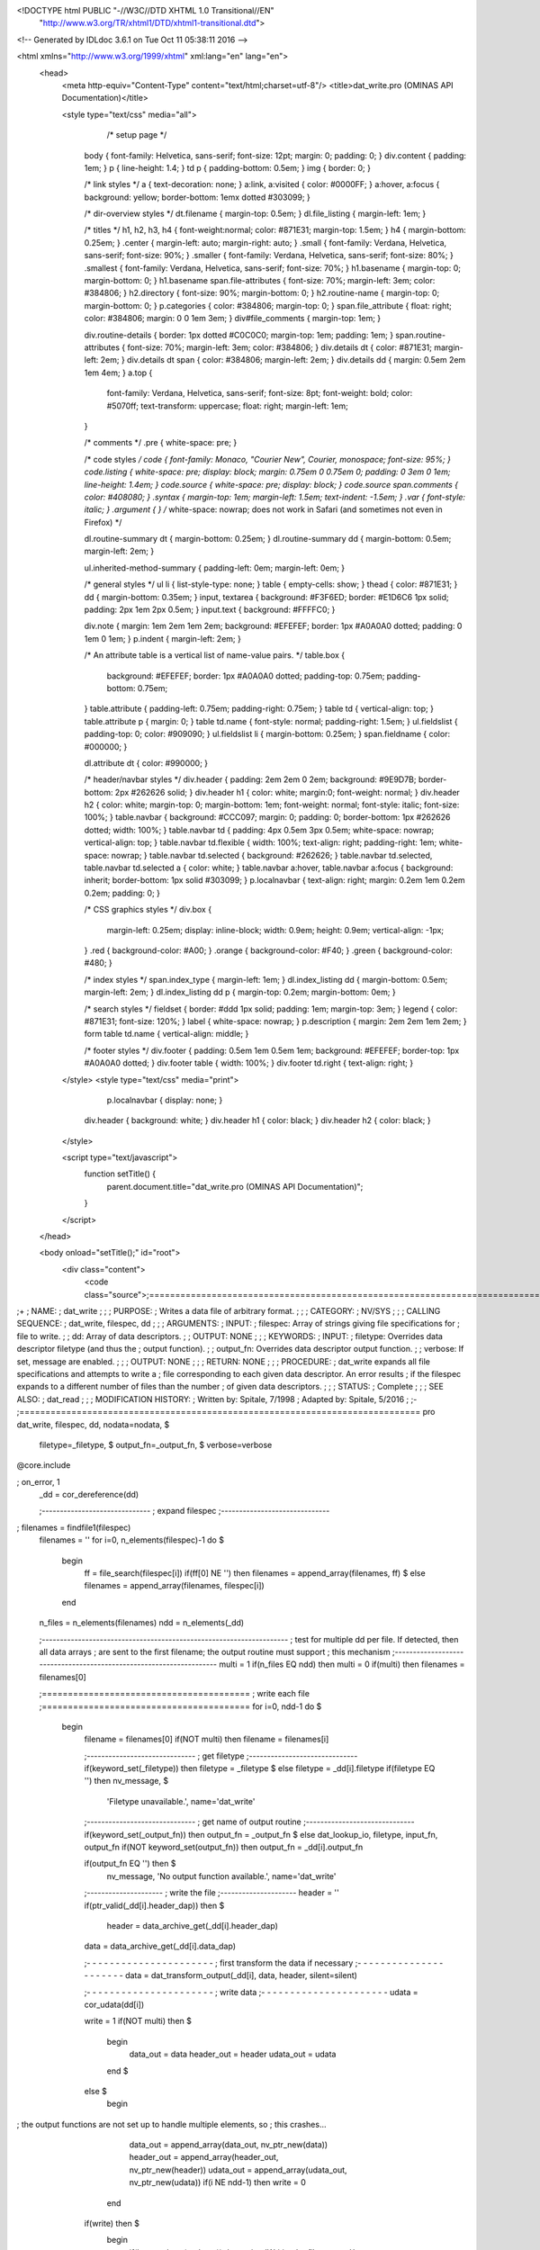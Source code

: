 <!DOCTYPE html PUBLIC "-//W3C//DTD XHTML 1.0 Transitional//EN"
 "http://www.w3.org/TR/xhtml1/DTD/xhtml1-transitional.dtd">

<!-- Generated by IDLdoc 3.6.1 on Tue Oct 11 05:38:11 2016 -->

<html xmlns="http://www.w3.org/1999/xhtml" xml:lang="en" lang="en">
  <head>
    <meta http-equiv="Content-Type" content="text/html;charset=utf-8"/>
    <title>dat_write.pro (OMINAS API Documentation)</title>

    
    <style type="text/css" media="all">
            /* setup page */
      body { font-family: Helvetica, sans-serif; font-size: 12pt; margin: 0; padding: 0; }
      div.content { padding: 1em; }
      p { line-height: 1.4; }
      td p { padding-bottom: 0.5em; }
      img { border: 0; }
      
      /* link styles */
      a { text-decoration: none; }
      a:link, a:visited { color: #0000FF; }
      a:hover, a:focus { background: yellow; border-bottom: 1emx dotted #303099; }
      
      /* dir-overview styles */
      dt.filename { margin-top: 0.5em; }
      dl.file_listing { margin-left: 1em; }
      
      /* titles */
      h1, h2, h3, h4 { font-weight:normal; color: #871E31; margin-top: 1.5em; }
      h4 { margin-bottom: 0.25em; }
      .center { margin-left: auto; margin-right: auto; }
      .small { font-family: Verdana, Helvetica, sans-serif; font-size: 90%; }
      .smaller { font-family: Verdana, Helvetica, sans-serif; font-size: 80%; }
      .smallest { font-family: Verdana, Helvetica, sans-serif; font-size: 70%; }
      h1.basename { margin-top: 0; margin-bottom: 0; }
      h1.basename span.file-attributes { font-size: 70%; margin-left: 3em; color: #384806; }
      h2.directory { font-size: 90%; margin-bottom: 0; }
      h2.routine-name { margin-top: 0; margin-bottom: 0; }
      p.categories { color: #384806; margin-top: 0; }
      span.file_attribute { float: right; color: #384806; margin: 0 0 1em 3em; }
      div#file_comments { margin-top: 1em; }
      
      div.routine-details { border: 1px dotted #C0C0C0; margin-top: 1em; padding: 1em; }
      span.routine-attributes { font-size: 70%; margin-left: 3em; color: #384806; }
      div.details dt { color: #871E31; margin-left: 2em; }
      div.details dt span { color: #384806; margin-left: 2em; }
      div.details dd { margin: 0.5em 2em 1em 4em; }
      a.top {
        font-family: Verdana, Helvetica, sans-serif;
        font-size: 8pt;
        font-weight: bold;
        color: #5070ff;
        text-transform: uppercase;
        float: right;
        margin-left: 1em;
      }
      
      /* comments */
      .pre { white-space: pre; }
      
      /* code styles */
      code { font-family: Monaco, "Courier New", Courier, monospace; font-size: 95%; }
      code.listing { white-space: pre; display: block; margin: 0.75em 0 0.75em 0; padding: 0 3em 0 1em; line-height: 1.4em; }
      code.source { white-space: pre; display: block; }
      code.source span.comments { color: #408080; }
      .syntax { margin-top: 1em; margin-left: 1.5em; text-indent: -1.5em; }
      .var { font-style: italic; }
      .argument { } /* white-space: nowrap; does not work in Safari (and sometimes not even in Firefox) */
      
      dl.routine-summary dt { margin-bottom: 0.25em; }
      dl.routine-summary dd { margin-bottom: 0.5em; margin-left: 2em; }
      
      ul.inherited-method-summary { padding-left: 0em; margin-left: 0em; }
      
      /* general styles */
      ul li { list-style-type: none; }
      table { empty-cells: show; }
      thead { color: #871E31; }
      dd { margin-bottom: 0.35em; }
      input, textarea { background: #F3F6ED; border: #E1D6C6 1px solid; padding: 2px 1em 2px 0.5em; }
      input.text { background: #FFFFC0; }
      
      div.note { margin: 1em 2em 1em 2em; background: #EFEFEF; border: 1px #A0A0A0 dotted; padding: 0 1em 0 1em; }
      p.indent { margin-left: 2em; }
      
      /* An attribute table is a vertical list of name-value pairs. */
      table.box {
        background: #EFEFEF;
        border: 1px #A0A0A0 dotted;
        padding-top: 0.75em;
        padding-bottom: 0.75em;
      }
      table.attribute { padding-left: 0.75em; padding-right: 0.75em; }
      table td { vertical-align: top; }
      table.attribute p { margin: 0; }
      table td.name { font-style: normal; padding-right: 1.5em; }
      ul.fieldslist { padding-top: 0; color: #909090; }
      ul.fieldslist li { margin-bottom: 0.25em; }
      span.fieldname { color: #000000; }
      
      dl.attribute dt { color: #990000; }
      
      /* header/navbar styles */
      div.header { padding: 2em 2em 0 2em; background: #9E9D7B; border-bottom: 2px #262626 solid; }
      div.header h1 { color: white; margin:0; font-weight: normal; }
      div.header h2 { color: white; margin-top: 0; margin-bottom: 1em; font-weight: normal; font-style: italic; font-size: 100%; }
      table.navbar { background: #CCC097; margin: 0; padding: 0; border-bottom: 1px #262626 dotted; width: 100%; }
      table.navbar td { padding: 4px 0.5em 3px 0.5em; white-space: nowrap; vertical-align: top; }
      table.navbar td.flexible { width: 100%; text-align: right; padding-right: 1em; white-space: nowrap; }
      table.navbar td.selected { background: #262626; }
      table.navbar td.selected, table.navbar td.selected a { color: white; }
      table.navbar a:hover, table.navbar a:focus { background: inherit; border-bottom: 1px solid #303099; }
      p.localnavbar { text-align: right; margin: 0.2em 1em 0.2em 0.2em; padding: 0; }
      
      /* CSS graphics styles */
      div.box {
        margin-left: 0.25em;
        display: inline-block;
        width: 0.9em;
        height: 0.9em;
        vertical-align: -1px;
      }
      .red { background-color: #A00; }
      .orange { background-color: #F40; }
      .green { background-color: #480; }
      
      /* index styles */
      span.index_type { margin-left: 1em; }
      dl.index_listing dd { margin-bottom: 0.5em; margin-left: 2em; }
      dl.index_listing dd p { margin-top: 0.2em; margin-bottom: 0em; }
      
      /* search styles */
      fieldset { border: #ddd 1px solid; padding: 1em; margin-top: 3em; }
      legend { color: #871E31; font-size: 120%; }
      label { white-space: nowrap; }
      p.description { margin: 2em 2em 1em 2em; }
      form table td.name { vertical-align: middle; }
      
      /* footer styles */
      div.footer { padding: 0.5em 1em 0.5em 1em; background: #EFEFEF; border-top: 1px #A0A0A0 dotted; }
      div.footer table { width: 100%; }
      div.footer td.right { text-align: right; }

    </style>
    <style type="text/css" media="print">
            p.localnavbar { display: none; }
      
      div.header { background: white; }
      div.header h1 { color: black; }
      div.header h2 { color: black; }

    </style>
    

    <script type="text/javascript">
      function setTitle() {
        parent.document.title="dat_write.pro (OMINAS API Documentation)";
      }
    </script>
  </head>

  <body onload="setTitle();" id="root">
    <div class="content">
      <code class="source">;=============================================================================
;+
; NAME:
;	dat_write
;
;
; PURPOSE:
;	Writes a data file of arbitrary format.
;
;
; CATEGORY:
;	NV/SYS
;
;
; CALLING SEQUENCE:
;	dat_write, filespec, dd
;
;
; ARGUMENTS:
;  INPUT:
;	filespec:	Array of strings giving file specifications for
;			file to write.
;
;	dd:		Array of data descriptors.
;
;  OUTPUT: NONE
;
;
; KEYWORDS:
;  INPUT:
;	filetype:	Overrides data descriptor filetype (and thus the 
;			output function).
;
;	output_fn:	Overrides data descriptor output function.
;
;	verbose:	If set, message are enabled.
;
;
;  OUTPUT: NONE
;
;
; RETURN: NONE
;
;
; PROCEDURE:
;	dat_write expands all file specifications and attempts to write a
;	file corresponding to each given data descriptor.  An error results
;	if the filespec expands to a different number of files than the number
;	of given data descriptors. 
;
;
; STATUS:
;	Complete
;
;
; SEE ALSO:
;	dat_read
;
;
; MODIFICATION HISTORY:
; 	Written by:	Spitale, 7/1998
; 	Adapted by:	Spitale, 5/2016
;	
;-
;=============================================================================
pro dat_write, filespec, dd, nodata=nodata, $
		  filetype=_filetype, $
		  output_fn=_output_fn, $
                  verbose=verbose
@core.include

; on_error, 1
 _dd = cor_dereference(dd)

 ;------------------------------
 ; expand filespec
 ;------------------------------
; filenames = findfile1(filespec)
 filenames = ''
 for i=0, n_elements(filespec)-1 do $
  begin
   ff = file_search(filespec[i])
   if(ff[0] NE '') then filenames = append_array(filenames, ff) $
   else filenames = append_array(filenames, filespec[i])
  end

 n_files = n_elements(filenames)
 ndd = n_elements(_dd)

 ;--------------------------------------------------------------------
 ; test for multiple dd per file.  If detected, then all data arrays
 ; are sent to the first filename; the output routine must support
 ; this mechanism
 ;--------------------------------------------------------------------
 multi = 1
 if(n_files EQ ndd) then multi = 0
 if(multi) then filenames = filenames[0]

 ;========================================
 ; write each file
 ;========================================
 for i=0, ndd-1 do $
  begin
   filename = filenames[0]
   if(NOT multi) then filename = filenames[i]

   ;------------------------------
   ; get filetype
   ;------------------------------
   if(keyword_set(_filetype)) then filetype = _filetype $
   else filetype = _dd[i].filetype
   if(filetype EQ '') then nv_message, $
                                    'Filetype unavailable.', name='dat_write'

   ;------------------------------
   ; get name of output routine
   ;------------------------------
   if(keyword_set(_output_fn)) then output_fn = _output_fn $
   else dat_lookup_io, filetype, input_fn, output_fn
   if(NOT keyword_set(output_fn)) then output_fn = _dd[i].output_fn

   if(output_fn EQ '') then $
        nv_message, 'No output function available.', name='dat_write'

   ;---------------------
   ; write the file
   ;---------------------
   header = ''
   if(ptr_valid(_dd[i].header_dap)) then $
                                 header = data_archive_get(_dd[i].header_dap)
   data = data_archive_get(_dd[i].data_dap)

   ;- - - - - - - - - - - - - - - - - - - - - -
   ; first transform the data if necessary
   ;- - - - - - - - - - - - - - - - - - - - - -
   data = dat_transform_output(_dd[i], data, header, silent=silent)

   ;- - - - - - - - - - - - - - - - - - - - - -
   ; write data
   ;- - - - - - - - - - - - - - - - - - - - - -
   udata = cor_udata(dd[i])

   write = 1
   if(NOT multi) then $
    begin
     data_out = data 
     header_out = header 
     udata_out = udata
    end $
   else $
    begin
; the output functions are not set up to handle multiple elements, so 
; this crashes...
     data_out = append_array(data_out, nv_ptr_new(data))
     header_out = append_array(header_out, nv_ptr_new(header))
     udata_out = append_array(udata_out, nv_ptr_new(udata))
     if(i NE ndd-1) then write = 0
    end

   if(write) then $
    begin
     if(keyword_set(verbose)) then print, 'Writing ' + filename + '.'
     call_procedure, output_fn, filename, nodata=nodata, $
                                       data_out, header_out, udata_out
    end

  end

 if(multi) then nv_ptr_free, [data_out, header_out, udata_out]

end
;===========================================================================
</code>
    </div>
  </body>
</html>